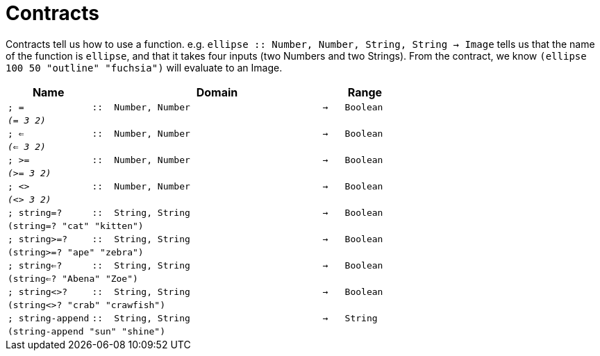 [.landscape]
= Contracts

Contracts tell us how to use a function. e.g. `ellipse {two-colons} Number, Number, String, String -> Image` tells us that the name of the function is  `ellipse`, and that it takes four inputs (two  Numbers and two Strings). From the contract, we know  `(ellipse 100 50 "outline" "fuchsia")` will evaluate to an Image.

[.contracts-table, cols="4,1,10,1,2", options="header", grid="rows"]

|===

| Name
|
| Domain
|
| Range

| `; =`
| `{two-colons}`
| `Number, Number`
| `->`
| `Boolean`
5+| `_(= 3 2)_`

| `; <=`
| `{two-colons}`
| `Number, Number`
| `->`
| `Boolean`
5+| `_(<= 3 2)_`

| `; >=`
| `{two-colons}`
| `Number, Number`
| `->`
| `Boolean`
5+| `_(>= 3 2)_`

| `; <>`
| `{two-colons}`
| `Number, Number`
| `->`
| `Boolean`
5+| `_(<> 3 2)_`

| `; string=?`
| `{two-colons}`
| `String, String`
| `->`
| `Boolean`
5+| `(string=? "cat" "kitten")`

| `; string>=?`
| `{two-colons}`
| `String, String`
| `->`
| `Boolean`
5+| `(string>=? "ape" "zebra")`

| `; string<=?`
| `{two-colons}`
| `String, String`
| `->`
| `Boolean`
5+| `(string<=? "Abena" "Zoe")`

| `; string<>?`
| `{two-colons}`
| `String, String`
| `->`
| `Boolean`
5+| `(string<>? "crab" "crawfish")`

| `; string-append`
| `{two-colons}`
| `String, String`
| `->`
| `String`
5+| `(string-append "sun" "shine")`

|===

